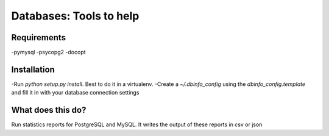 Databases: Tools to help
========================

Requirements
------------
-pymysql
-psycopg2
-docopt

Installation
------------
-Run `python setup.py install`. Best to do it in a virtualenv.
-Create a `~/.dbinfo_config` using the `dbinfo_config.template` and fill it in with your database connection settings

What does this do?
------------------
Run statistics reports for PostgreSQL and MySQL. It writes the output of these reports in csv or json
